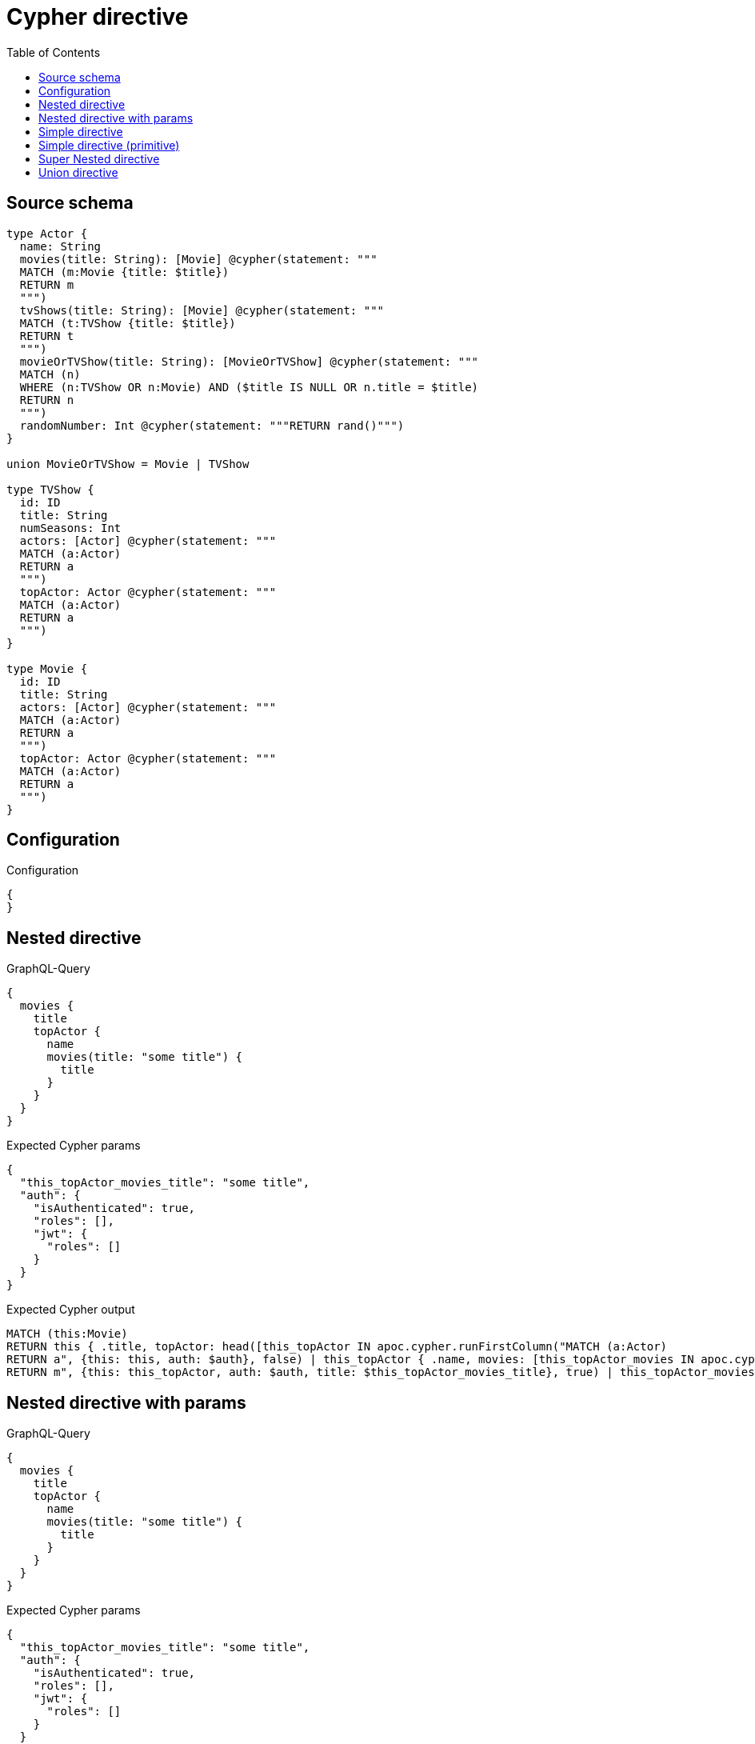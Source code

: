 :toc:

= Cypher directive

== Source schema

[source,graphql,schema=true]
----
type Actor {
  name: String
  movies(title: String): [Movie] @cypher(statement: """
  MATCH (m:Movie {title: $title})
  RETURN m
  """)
  tvShows(title: String): [Movie] @cypher(statement: """
  MATCH (t:TVShow {title: $title})
  RETURN t
  """)
  movieOrTVShow(title: String): [MovieOrTVShow] @cypher(statement: """
  MATCH (n)
  WHERE (n:TVShow OR n:Movie) AND ($title IS NULL OR n.title = $title)
  RETURN n
  """)
  randomNumber: Int @cypher(statement: """RETURN rand()""")
}

union MovieOrTVShow = Movie | TVShow

type TVShow {
  id: ID
  title: String
  numSeasons: Int
  actors: [Actor] @cypher(statement: """
  MATCH (a:Actor)
  RETURN a
  """)
  topActor: Actor @cypher(statement: """
  MATCH (a:Actor)
  RETURN a
  """)
}

type Movie {
  id: ID
  title: String
  actors: [Actor] @cypher(statement: """
  MATCH (a:Actor)
  RETURN a
  """)
  topActor: Actor @cypher(statement: """
  MATCH (a:Actor)
  RETURN a
  """)
}
----

== Configuration

.Configuration
[source,json,schema-config=true]
----
{
}
----
== Nested directive

.GraphQL-Query
[source,graphql]
----
{
  movies {
    title
    topActor {
      name
      movies(title: "some title") {
        title
      }
    }
  }
}
----

.Expected Cypher params
[source,json]
----
{
  "this_topActor_movies_title": "some title",
  "auth": {
    "isAuthenticated": true,
    "roles": [],
    "jwt": {
      "roles": []
    }
  }
}
----

.Expected Cypher output
[source,cypher]
----
MATCH (this:Movie)
RETURN this { .title, topActor: head([this_topActor IN apoc.cypher.runFirstColumn("MATCH (a:Actor)
RETURN a", {this: this, auth: $auth}, false) | this_topActor { .name, movies: [this_topActor_movies IN apoc.cypher.runFirstColumn("MATCH (m:Movie {title: $title})
RETURN m", {this: this_topActor, auth: $auth, title: $this_topActor_movies_title}, true) | this_topActor_movies { .title }] }]) } as this
----

== Nested directive with params

.GraphQL-Query
[source,graphql]
----
{
  movies {
    title
    topActor {
      name
      movies(title: "some title") {
        title
      }
    }
  }
}
----

.Expected Cypher params
[source,json]
----
{
  "this_topActor_movies_title": "some title",
  "auth": {
    "isAuthenticated": true,
    "roles": [],
    "jwt": {
      "roles": []
    }
  }
}
----

.Expected Cypher output
[source,cypher]
----
MATCH (this:Movie)
RETURN this { .title, topActor: head([this_topActor IN apoc.cypher.runFirstColumn("MATCH (a:Actor)
RETURN a", {this: this, auth: $auth}, false) | this_topActor { .name, movies: [this_topActor_movies IN apoc.cypher.runFirstColumn("MATCH (m:Movie {title: $title})
RETURN m", {this: this_topActor, auth: $auth, title: $this_topActor_movies_title}, true) | this_topActor_movies { .title }] }]) } as this
----

== Simple directive

.GraphQL-Query
[source,graphql]
----
{
  movies {
    title
    topActor {
      name
    }
  }
}
----

.Expected Cypher params
[source,json]
----
{
  "auth": {
    "isAuthenticated": true,
    "roles": [],
    "jwt": {
      "roles": []
    }
  }
}
----

.Expected Cypher output
[source,cypher]
----
MATCH (this:Movie)
RETURN this { .title, topActor: head([this_topActor IN apoc.cypher.runFirstColumn("MATCH (a:Actor)
RETURN a", {this: this, auth: $auth}, false) | this_topActor { .name }]) } as this
----

== Simple directive (primitive)

.GraphQL-Query
[source,graphql]
----
{
  actors {
    randomNumber
  }
}
----

.Expected Cypher params
[source,json]
----
{
  "auth": {
    "isAuthenticated": true,
    "roles": [],
    "jwt": {
      "roles": []
    }
  }
}
----

.Expected Cypher output
[source,cypher]
----
MATCH (this:Actor)
RETURN this { randomNumber:  apoc.cypher.runFirstColumn("RETURN rand()", {this: this, auth: $auth}, false) } as this
----

== Super Nested directive

.GraphQL-Query
[source,graphql]
----
{
  movies {
    title
    topActor {
      name
      movies(title: "some title") {
        title
        topActor {
          name
          movies(title: "another title") {
            title
          }
        }
      }
    }
  }
}
----

.Expected Cypher params
[source,json]
----
{
  "this_topActor_movies_topActor_movies_title": "another title",
  "this_topActor_movies_title": "some title",
  "auth": {
    "isAuthenticated": true,
    "roles": [],
    "jwt": {
      "roles": []
    }
  }
}
----

.Expected Cypher output
[source,cypher]
----
MATCH (this:Movie)
RETURN this { .title, topActor: head([this_topActor IN apoc.cypher.runFirstColumn("MATCH (a:Actor)
RETURN a", {this: this, auth: $auth}, false) | this_topActor { .name, movies: [this_topActor_movies IN apoc.cypher.runFirstColumn("MATCH (m:Movie {title: $title})
RETURN m", {this: this_topActor, auth: $auth, title: $this_topActor_movies_title}, true) | this_topActor_movies { .title, topActor: head([this_topActor_movies_topActor IN apoc.cypher.runFirstColumn("MATCH (a:Actor)
RETURN a", {this: this_topActor_movies, auth: $auth}, false) | this_topActor_movies_topActor { .name, movies: [this_topActor_movies_topActor_movies IN apoc.cypher.runFirstColumn("MATCH (m:Movie {title: $title})
RETURN m", {this: this_topActor_movies_topActor, auth: $auth, title: $this_topActor_movies_topActor_movies_title}, true) | this_topActor_movies_topActor_movies { .title }] }]) }] }]) } as this
----

== Union directive

.GraphQL-Query
[source,graphql]
----
{
  actors {
    movieOrTVShow(title: "some title") {
      ... on Movie {
        id
        title
        topActor {
          name
        }
      }
      ... on TVShow {
        id
        title
        topActor {
          name
        }
      }
    }
  }
}
----

.Expected Cypher params
[source,json]
----
{
  "this_movieOrTVShow_title": "some title",
  "auth": {
    "isAuthenticated": true,
    "roles": [],
    "jwt": {
      "roles": []
    }
  }
}
----

.Expected Cypher output
[source,cypher]
----
MATCH (this:Actor)
RETURN this { movieOrTVShow: [this_movieOrTVShow IN apoc.cypher.runFirstColumn("MATCH (n)
WHERE (n:TVShow OR n:Movie) AND ($title IS NULL OR n.title = $title)
RETURN n", {this: this, auth: $auth, title: $this_movieOrTVShow_title}, false) WHERE ("Movie" IN labels(this_movieOrTVShow)) OR ("TVShow" IN labels(this_movieOrTVShow))  |   [ this_movieOrTVShow IN [this_movieOrTVShow] WHERE ("Movie" IN labels(this_movieOrTVShow)) | this_movieOrTVShow { __resolveType: "Movie",  .id, .title, topActor: head([this_movieOrTVShow_topActor IN apoc.cypher.runFirstColumn("MATCH (a:Actor)
RETURN a", {this: this_movieOrTVShow, auth: $auth}, false) | this_movieOrTVShow_topActor { .name }]) } ] + [ this_movieOrTVShow IN [this_movieOrTVShow] WHERE ("TVShow" IN labels(this_movieOrTVShow)) | this_movieOrTVShow { __resolveType: "TVShow",  .id, .title, topActor: head([this_movieOrTVShow_topActor IN apoc.cypher.runFirstColumn("MATCH (a:Actor)
RETURN a", {this: this_movieOrTVShow, auth: $auth}, false) | this_movieOrTVShow_topActor { .name }]) } ] ] } as this
----

